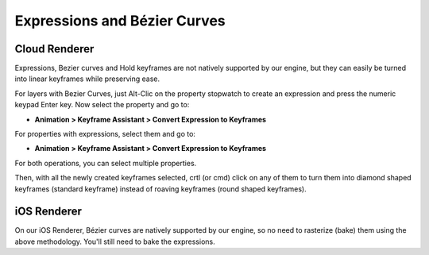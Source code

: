 
Expressions and Bézier Curves
=============================

Cloud Renderer
--------------

Expressions, Bezier curves and Hold keyframes are not natively supported by our engine, but they can easily be turned into linear keyframes while preserving ease.

For layers with Bezier Curves, just Alt-Clic on the property stopwatch to create an expression and press the numeric keypad Enter key. Now select the property and go to:

- **Animation > Keyframe Assistant > Convert Expression to Keyframes**

For properties with expressions, select them and go to:

- **Animation > Keyframe Assistant > Convert Expression to Keyframes**

For both operations, you can select multiple properties.

Then, with all the newly created keyframes selected, crtl (or cmd) click on any of them to turn them into diamond shaped keyframes (standard keyframe) instead of roaving keyframes (round shaped keyframes).

iOS Renderer
------------

On our iOS Renderer, Bézier curves are natively supported by our engine, so no need to rasterize (bake) them using the above methodology. You'll still need to bake the expressions.